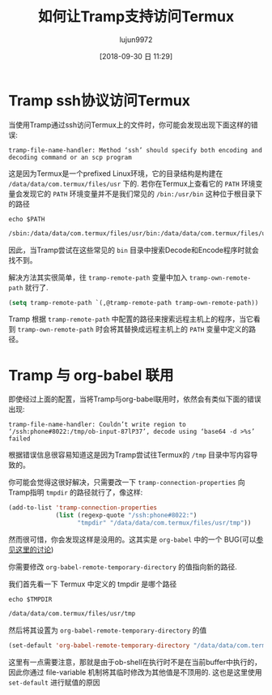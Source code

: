 #+TITLE: 如何让Tramp支持访问Termux
#+AUTHOR: lujun9972
#+TAGS: Emacs之怒,tramp
#+DATE: [2018-09-30 日 11:29]
#+LANGUAGE:  zh-CN
#+OPTIONS:  H:6 num:nil toc:t \n:nil ::t |:t ^:nil -:nil f:t *:t <:nil

* Tramp ssh协议访问Termux
当使用Tramp通过ssh访问Termux上的文件时，你可能会发现出现下面这样的错误:
#+BEGIN_EXAMPLE
  tramp-file-name-handler: Method ‘ssh’ should specify both encoding and decoding command or an scp program
#+END_EXAMPLE

这是因为Termux是一个prefixed Linux环境，它的目录结构是构建在 =/data/data/com.termux/files/usr= 下的.
若你在Termux上查看它的 =PATH= 环境变量会发现它的 =PATH= 环境变量并不是我们常见的 =/bin:/usr/bin= 这种位于根目录下的路径

#+BEGIN_SRC shell :dir /ssh:phone#8022: :results org
  echo $PATH
#+END_SRC

#+BEGIN_SRC org
/sbin:/data/data/com.termux/files/usr/bin:/data/data/com.termux/files/usr/bin/applets
#+END_SRC

因此，当Tramp尝试在这些常见的 =bin= 目录中搜索Decode和Encode程序时就会找不到。

解决方法其实很简单，往 =tramp-remote-path= 变量中加入 =tramp-own-remote-path= 就行了.
#+BEGIN_SRC emacs-lisp
(setq tramp-remote-path `(,@tramp-remote-path tramp-own-remote-path))
#+END_SRC

Tramp 根据 =tramp-remote-path= 中配置的路径来搜索远程主机上的程序，当它看到 =tramp-own-remote-path= 时会将其替换成远程主机上的 =PATH= 变量中定义的路径。

* Tramp 与 org-babel 联用

即使经过上面的配置，当将Tramp与org-babel联用时，依然会有类似下面的错误出现:

#+BEGIN_EXAMPLE
  tramp-file-name-handler: Couldn’t write region to ‘/ssh:phone#8022:/tmp/ob-input-87lP37’, decode using ‘base64 -d >%s’ failed
#+END_EXAMPLE

根据错误信息很容易知道这是因为Tramp尝试往Termux的 =/tmp= 目录中写内容导致的。

你可能会觉得这很好解决，只需要改一下 =tramp-connection-properties= 向Tramp指明 =tmpdir= 的路径就行了，像这样:
#+BEGIN_SRC emacs-lisp
  (add-to-list 'tramp-connection-properties
               (list (regexp-quote "/ssh:phone#8022:")
                     "tmpdir" "/data/data/com.termux/files/usr/tmp"))
#+END_SRC

然而很可惜，你会发现这样是没用的。这其实是 =org-babel= 中的一个 BUG(可以[[http://emacs.1067599.n8.nabble.com/Cannot-execute-org-babel-shell-script-over-tramp-to-remote-termux-Android-due-to-tmpdir-issues-td459741.html#a459779][参见这里的讨论]])

你需要修改 =org-babel-remote-temporary-directory= 的值指向新的路径.

我们首先看一下 Termux 中定义的 tmpdir 是哪个路径
#+BEGIN_SRC shell :dir /ssh:phone#8022: :results org
  echo $TMPDIR
#+END_SRC

#+BEGIN_SRC org
/data/data/com.termux/files/usr/tmp
#+END_SRC

然后将其设置为 =org-babel-remote-temporary-directory= 的值
#+BEGIN_SRC emacs-lisp
     (set-default 'org-babel-remote-temporary-directory "/data/data/com.termux/files/usr/tmp")
#+END_SRC

这里有一点需要注意，那就是由于ob-shell在执行时不是在当前buffer中执行的，因此你通过 file-variable 机制将其临时修改为其他值是不顶用的.
这也是这里使用 =set-default= 进行赋值的原因
